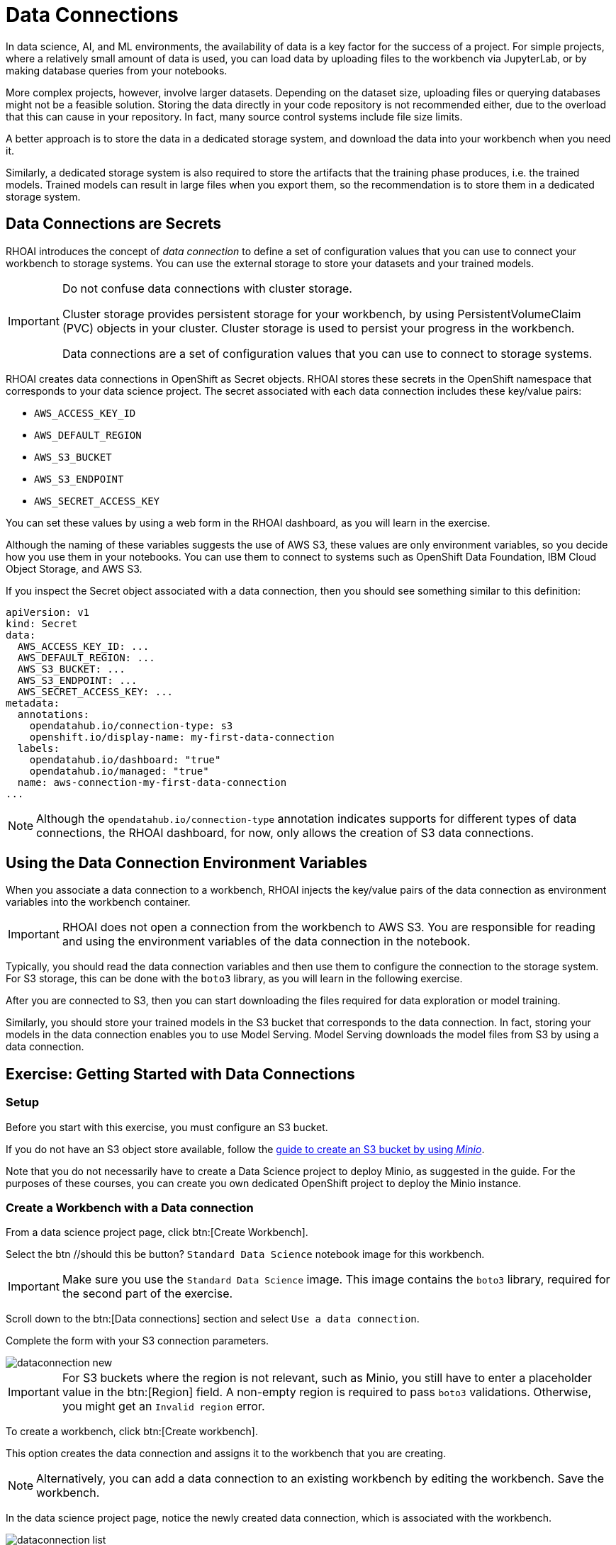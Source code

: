 = Data Connections

// What is a data connection? Why do you need it?
In data science, AI, and ML environments, the availability of data is a key factor for the success of a project.
For simple projects, where a relatively small amount of data is used, you can load data by uploading files to the workbench via JupyterLab, or by making database queries from your notebooks.

More complex projects, however, involve larger datasets.
Depending on the dataset size, uploading files or querying databases might not be a feasible solution.
Storing the data directly in your code repository is not recommended either, due to the overload that this can cause in your repository.
In fact, many source control systems include file size limits.

A better approach is to store the data in a dedicated storage system, and download the data into your workbench when you need it.

Similarly, a dedicated storage system is also required to store the artifacts that the training phase produces, i.e. the trained models.
Trained models can result in large files when you export them, so the recommendation is to store them in a dedicated storage system.

== Data Connections are Secrets

RHOAI introduces the concept of _data connection_ to define a set of configuration values that you can use to connect your workbench to storage systems.
You can use the external storage to store your datasets and your trained models.


[IMPORTANT]
====
Do not confuse data connections with cluster storage.

Cluster storage provides persistent storage for your workbench, by using PersistentVolumeClaim (PVC) objects in your cluster.
Cluster storage is used to persist your progress in the workbench.

Data connections are a set of configuration values that you can use to connect to storage systems.
====

RHOAI creates data connections in OpenShift as Secret objects.
RHOAI stores these secrets in the OpenShift namespace that corresponds to your data science project.
The secret associated with each data connection includes these key/value pairs:

* `AWS_ACCESS_KEY_ID`
* `AWS_DEFAULT_REGION`
* `AWS_S3_BUCKET`
* `AWS_S3_ENDPOINT`
* `AWS_SECRET_ACCESS_KEY`

You can set these values by using a web form in the RHOAI dashboard, as you will learn in the exercise.

Although the naming of these variables suggests the use of AWS S3, these values are only environment variables, so you decide how you use them in your notebooks.
You can use them to connect to systems such as OpenShift Data Foundation, IBM Cloud Object Storage, and AWS S3.

If you inspect the Secret object associated with a data connection, then you should see something similar to this definition:

[source,yaml]
----
apiVersion: v1
kind: Secret
data:
  AWS_ACCESS_KEY_ID: ...
  AWS_DEFAULT_REGION: ...
  AWS_S3_BUCKET: ...
  AWS_S3_ENDPOINT: ...
  AWS_SECRET_ACCESS_KEY: ...
metadata:
  annotations:
    opendatahub.io/connection-type: s3
    openshift.io/display-name: my-first-data-connection
  labels:
    opendatahub.io/dashboard: "true"
    opendatahub.io/managed: "true"
  name: aws-connection-my-first-data-connection
...
----

[NOTE]
====
Although the `opendatahub.io/connection-type` annotation indicates supports for different types of data connections, the RHOAI dashboard, for now, only allows the creation of S3 data connections.
====


== Using the Data Connection Environment Variables
When you associate a data connection to a workbench, RHOAI injects the key/value pairs of the data connection as environment variables into the workbench container.

[IMPORTANT]
====
RHOAI does not open a connection from the workbench to AWS S3.
You are responsible for reading and using the environment variables of the data connection in the notebook.
====

Typically, you should read the data connection variables and then use them to configure the connection to the storage system.
For S3 storage, this can be done with the `boto3` library, as you will learn in the following exercise.

After you are connected to S3, then you can start downloading the files required for data exploration or model training.

Similarly, you should store your trained models in the S3 bucket that corresponds to the data connection.
In fact, storing your models in the data connection enables you to use Model Serving.
Model Serving downloads the model files from S3 by using a data connection.


== Exercise: Getting Started with Data Connections

=== Setup

Before you start with this exercise, you must configure an S3 bucket.

If you do not have an S3 object store available, follow the https://ai-on-openshift.io/tools-and-applications/minio/minio/[guide to create an S3 bucket by using _Minio_].

Note that you do not necessarily have to create a Data Science project to deploy Minio, as suggested in the guide.
For the purposes of these courses, you can create you own dedicated OpenShift project to deploy the Minio instance.

=== Create a Workbench with a Data connection

From a data science project page, click btn:[Create Workbench].

Select the btn //should this be button? `Standard Data Science` notebook image for this workbench.

[IMPORTANT]
====
Make sure you use the `Standard Data Science` image.
This image contains the `boto3` library, required for the second part of the exercise.
====

Scroll down to the btn:[Data connections] section and select `Use a data connection`.

Complete the form with your S3 connection parameters.

image::dataconnection-new.png[]

[IMPORTANT]
====
For S3 buckets where the region is not relevant, such as Minio, you still have to enter a placeholder value in the btn:[Region] field.
A non-empty region is required to pass `boto3` validations.
Otherwise, you might get an `Invalid region` error.
====

To create a workbench, click btn:[Create workbench].

This option creates the data connection and assigns it to the workbench that you are creating.

[NOTE]
====
Alternatively, you can add a data connection to an existing workbench by editing the workbench. Save the workbench.
====

In the data science project page, notice the newly created data connection, which is associated with the workbench.

image::dataconnection-list.png[]

[NOTE]
====
The association between data connections and workbenches follows a `1 to N` schema:

* The same data connection can be used in multiple workbenches.
* A workbench can have only one data connection.
====

=== Edit a Data connection

Note that you can assign more workbenches to the same data connection.

Create new workbench.

Next, click the btn:[⋮] button of the data connection, then click btn:[Edit data connection].

image::dataconnection-edit.png[]

You do not need to make any changes.

[NOTE]
====
You can use the data science project page to create new data connections and assign them to existing workspaces.

You can also use this page to delete data connections.
Deleting a data connection that is assigned to a workbench results in a workbench restart.
====

=== Using the Data Connection in a Workbench

After you have created the data connection and assigned it to your workbench, follow these steps:

1. *Clone the demo code*

a. Open the workbench JupyterLab URL.

b. If prompted, log in with your Red{nbsp}Hat OpenShift credentials.

c. Click btn:[Allow selected permissions] to grant the workbench access to your data science project.

d. Click the btn:[Git] icon in the left sidebar of JupyterLab.

e. Click btn:[Clone a repository].
+
image::git-clone-menu.png[width=40%,align="center"]

f. Enter https://github.com/RedHatQuickCourses/rhods-intro.git as the repository, and click btn:[Clone].

2. *Open and run the notebook*

a. In the file explorer, navigate to the `rhods-intro/notebooks/data-connections` directory.

b. Open the `exercise.ipynb` notebook.
This exercise covers the basic use of the `boto3` library, which is the AWS SDK for Python.
This library is included in some workbench images included in RHOAI, such as `Standard Data Science`.

c. Follow the instructions in the notebook.
Click the first cell, then press btn:[Shift+Enter] to execute the cell and move to the next one.

d. Next, execute and review the rest of the cells.
Keep pressing btn:[Shift+Enter] until you reach the bottom.
